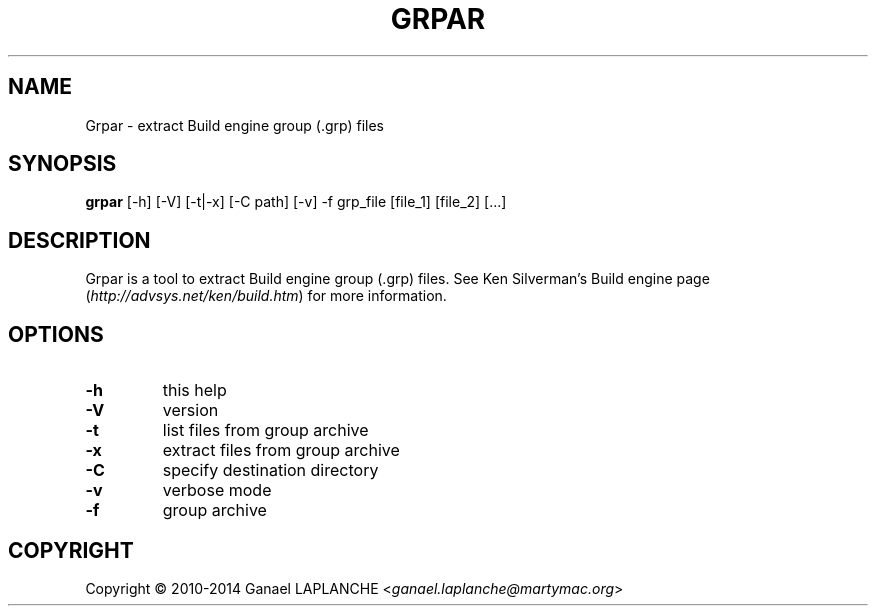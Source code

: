 .TH GRPAR "1" "MAY 2015" "0.2"
.SH NAME
Grpar - extract Build engine group (.grp) files

.SH SYNOPSIS
.B grpar \fR[-h] [-V] [-t|-x] [-C path] [-v] -f grp_file [file_1] [file_2] [...]

.SH DESCRIPTION
Grpar is a tool to extract Build engine group (.grp) files.
See Ken Silverman's Build engine page (\fIhttp://advsys.net/ken/build.htm\fR) for more information.

.SH OPTIONS
.TP
\fB\-h\fR
this help
.TP
\fB\-V\fR
version
.TP
\fB\-t\fR
list files from group archive
.TP
\fB\-x\fR
extract files from group archive
.TP
\fB\-C\fR
specify destination directory
.TP
\fB\-v\fR
verbose mode
.TP
\fB\-f\fR
group archive

.SH COPYRIGHT
Copyright \(co 2010\-2014 Ganael LAPLANCHE <\fIganael.laplanche@martymac.org\fR>
